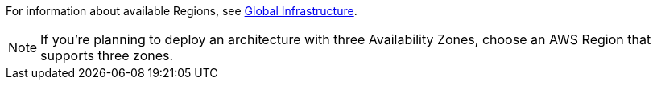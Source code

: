 For information about available Regions, see https://aws.amazon.com/about-aws/global-infrastructure/[Global Infrastructure].

NOTE: If you’re planning to deploy an architecture with three Availability Zones, choose an AWS Region that supports three zones.

//Full list: https://docs.aws.amazon.com/general/latest/gr/rande.html